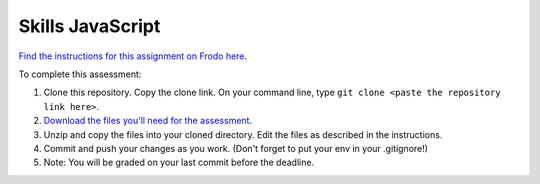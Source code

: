 Skills JavaScript
=================

`Find the instructions for this assignment on Frodo here <http://fellowship.hackbrightacademy.com/materials/skills/javascript/>`_.

To complete this assessment:

#. Clone this repository. Copy the clone link. On your command line, type ``git clone <paste the repository link here>``. 

#. `Download the files you'll need for the assessment <http://fellowship.hackbrightacademy.com/materials/skills/javascript.zip>`_.

#. Unzip and copy the files into your cloned directory. Edit the files as described in the instructions. 

#. Commit and push your changes as you work. (Don't forget to put your env in your .gitignore!)

#. Note: You will be graded on your last commit before the deadline. 